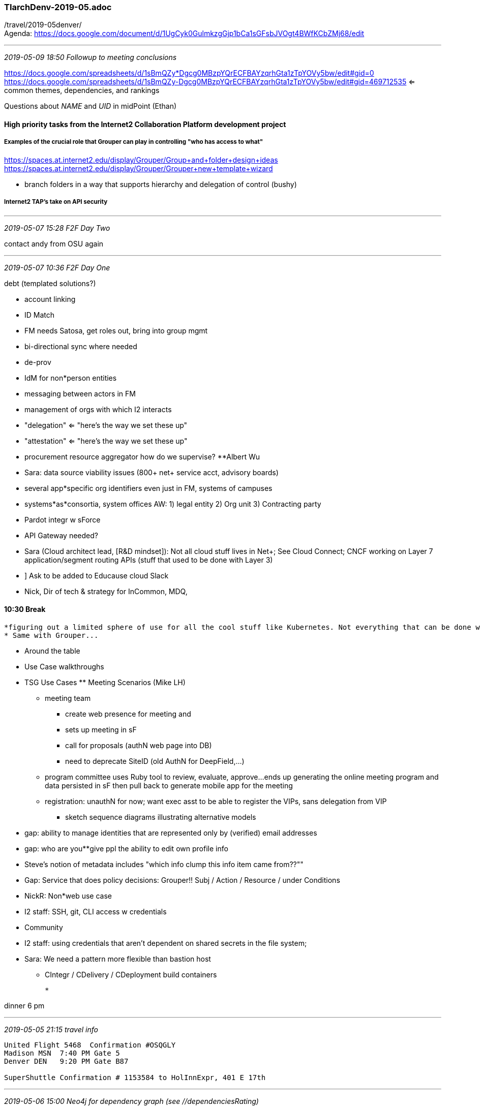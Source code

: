 === TIarchDenv-2019-05.adoc
/travel/2019-05denver/ +
Agenda: https://docs.google.com/document/d/1UgCyk0GulmkzgGjp1bCa1sGFsbJVOgt4BWfKCbZMj68/edit

* * *
_2019-05-09 18:50 Followup to meeting conclusions_

https://docs.google.com/spreadsheets/d/1sBmQZy*Dgcg0MBzpYQrECFBAYzqrhGta1zTpYOVy5bw/edit#gid=0
https://docs.google.com/spreadsheets/d/1sBmQZy-Dgcg0MBzpYQrECFBAYzqrhGta1zTpYOVy5bw/edit#gid=469712535
<= common themes, dependencies, and rankings

Questions about __NAME__ and __UID__ in midPoint (Ethan)

==== High priority tasks from the Internet2 Collaboration Platform development project

===== Examples of the crucial role that Grouper can play in controlling "who has access to what"

https://spaces.at.internet2.edu/display/Grouper/Group+and+folder+design+ideas +
https://spaces.at.internet2.edu/display/Grouper/Grouper+new+template+wizard +

* branch folders in a way that supports hierarchy and delegation of control (bushy)

===== Internet2 TAP’s take on API security

* * *
_2019-05-07 15:28 F2F Day Two_

contact andy from OSU again +


* * *
_2019-05-07 10:36 F2F Day One_

debt (templated solutions?)

 * account linking
 * ID Match
 * FM needs Satosa, get roles out, bring into group mgmt
 * bi-directional sync where needed
 * de-prov
 * IdM for non*person entities
 * messaging between actors in FM
 * management of orgs with which I2 interacts
 * "delegation" <= "here's the way we set these up"
 * "attestation" <= "here's the way we set these up"
 * procurement resource aggregator how do we supervise? **Albert Wu
 * Sara: data source viability issues (800+ net+ service acct, advisory boards)
 * several app*specific org identifiers even just in FM, systems of campuses
 * systems*as*consortia, system offices  AW: 1) legal entity 2) Org unit 3) Contracting party
 * Pardot integr w sForce
 * API Gateway needed?
 * Sara (Cloud architect lead, [R&D mindset]): Not all cloud stuff lives in Net+; See Cloud Connect; CNCF working on Layer 7 application/segment routing APIs (stuff that used to be done with Layer 3)
 * ] Ask to be added to Educause cloud Slack
 * Nick, Dir of tech & strategy for InCommon, MDQ,

==== 10:30 Break

 *figuring out a limited sphere of use for all the cool stuff like Kubernetes. Not everything that can be done with K SHOULD be done with K.
 * Same with Grouper...

 * Around the table

 * Use Case walkthroughs

 * TSG Use Cases ** Meeting Scenarios (Mike LH)

** meeting team
 *** create web presence for meeting and
 *** sets up meeting in sF
 *** call for proposals (authN web page into DB)
 *** need to deprecate SiteID (old AuthN for DeepField,...)

 ** program committee uses Ruby tool to review, evaluate, approve...ends up generating the online meeting program and data persisted in sF then pull back to generate mobile app for the meeting

 ** registration: unauthN for now; want exec asst to be able to register the VIPs, sans delegation from VIP
 *** sketch sequence diagrams illustrating alternative models

 * gap: ability to manage identities that are represented only by (verified) email addresses

 * gap: who are you**give ppl the ability to edit own profile info

 * Steve's notion of metadata includes "which info clump this info item came from??""

 * Gap: Service that does policy decisions: Grouper!!
   Subj / Action / Resource / under Conditions

 * NickR: Non*web use case
   * I2 staff: SSH, git, CLI access w credentials
   * Community
   * I2 staff: using credentials that aren't dependent on shared secrets in the file system;
   * Sara: We need a pattern more flexible than bastion host
  ** CIntegr / CDelivery       / CDeployment
                build
                containers

 *

dinner 6 pm

* * *
_2019-05-05 21:15 travel info_

```
United Flight 5468  Confirmation #OSQGLY
Madison MSN  7:40 PM Gate 5
Denver DEN   9:20 PM Gate B87

SuperShuttle Confirmation # 1153584 to HolInnExpr, 401 E 17th
```
* * *
_2019-05-06 15:00 Neo4j for dependency graph (see //dependenciesRating)_

neo4j in browser http://localhost:7474


* * *
_2019-05-05 10:40 meeting prep_

```
Tues 7th:  Achieve agreement on gaps, esp. provisioning/deprovisioning
  Use cases: FedMgr, EventMgmt, NetwSvc, CommCollab, Net+, I2BizProc,
             TrainingEnv, MDQtech, 'Metadata'
  Themes/dependencies/rankings

Wed. 8th:  Develop roadmap for paying down tech debt
  Debt Compulsory/Discretionary
  Per target (de*)provision debt: Slack, Confl, JIRA, email, regPortal,...
  Intuitive quantification of debt
  Roadmap for compulsDebt, resourcing gap filling, work plan
```
